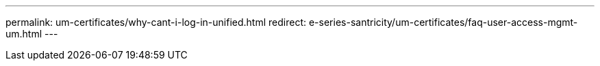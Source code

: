 ---
permalink: um-certificates/why-cant-i-log-in-unified.html
redirect: e-series-santricity/um-certificates/faq-user-access-mgmt-um.html
---
